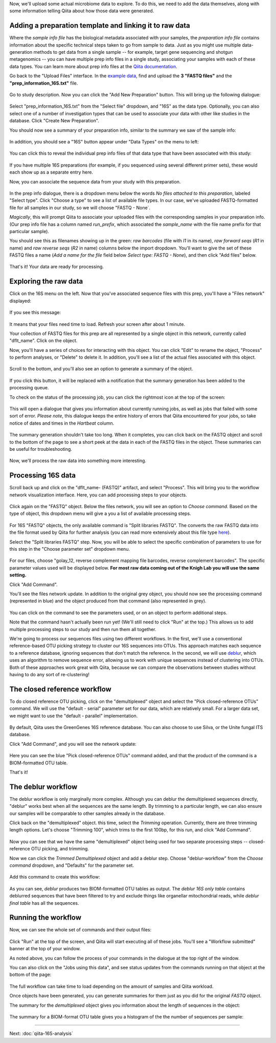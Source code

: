 Now, we'll upload some actual microbiome data to explore. To do this, we need
to add the data themselves, along with some information telling Qiita
about how those data were generated.

Adding a preparation template and linking it to raw data
--------------------------------------------------------

Where the *sample info file* has the biological metadata associated with your
samples, the *preparation info file* contains information about the specific
technical steps taken to go from sample to data. Just as you might use multiple
data-generation methods to get data from a single sample -- for example, target
gene sequencing and shotgun metagenomics -- you can have multiple prep info
files in a single study, associating your samples with each of these data types.
You can learn more about prep info files at the `Qiita documentation <https://qiita.ucsd.edu/static/doc/html/tutorials/prepare-information-files.html#prep-information-file>`__.

Go back to the "Upload Files" interface. In the `example data <https://github.com/biocore/cmi-workshops/blob/master/docs/example_data/qiita-files.zip?raw=true>`__, find and upload the **3 "FASTQ
files"** and the **"prep_information_16S.txt"** file.

.. figure::  images/upload_box3.png
   :align:   center

Go to study description. Now you can click the "Add New Preparation" button. This will bring up the
following dialogue:

.. figure::  images/add_prep_ID3.png
   :align:   center

Select "prep_information_16S.txt" from the "Select file" dropdown, and "16S" as
the data type. Optionally, you can also select one of a number of investigation
types that can be used to associate your data with other like studies in the
database. Click "Create New Preparation".

You should now see a summary of your preparation info, similar to the summary
we saw of the sample info:

.. figure::  images/post_prep_ID3.png
   :align:   center

In addition, you should see a "16S" button appear under "Data Types" on the
menu to left:

.. figure::  images/data_type_16S.png
   :align:   center

You can click this to reveal the individual prep info files of that data type
that have been associated with this study:

.. figure::  images/data_type3.png
   :align:   center

If you have multiple 16S preparations (for example, if you sequenced using
several different primer sets), these would each show up as a separate entry
here.

Now, you can associate the sequence data from your study with this preparation. 

.. figure::  images/post_prep_ID3.png
   :align:   center

In the prep info dialogue, there is a dropdown menu below the words *No files
attached to this preparation*, labeled "Select type". Click "Choose a type" to
see a list of available file types. In our case, we've uploaded FASTQ-formatted
file for all samples in our study, so we will choose "FASTQ - None`.

*Magically*, this will prompt Qiita to associate your uploaded files with the
corresponding samples in your preparation info. (Our prep info file has a
column named `run_prefix`, which associated the `sample_name` with the file
name prefix for that particular sample).

You should see this as filenames showing up in the green: *raw barcodes* (file with *I1* in its name),
*raw forward seqs* (*R1* in name) and *raw reverse seqs* (*R2* in name) columns 
below the import dropdown. You'll want to give the set of these
FASTQ files a name (*Add a name for the file* field below *Select type: FASTQ - None*), and then click
"Add files" below.

.. figure::  images/prep_info_sequences3.png
   :align:   center

That's it! Your data are ready for processing.


Exploring the raw data
----------------------

Click on the 16S menu on the left. Now that you've associated sequence
files with this prep, you'll have a "Files network" displayed:

.. figure::  images/file_network2.png
   :align:   center

If you see this message:

.. figure::  images/wait_message.png
   :align:   center
   
It means that your files need time to load. Refresh your screen after about 1 minute.

Your collection of FASTQ files for this prep are all represented by a single
object in this network, currently called "dflt_name". Click on the object.

Now, you'll have a series of choices for interacting with this object. You can
click "Edit" to rename the object, "Process" to perform analyses, or "Delete"
to delete it. In addition, you'll see a list of the actual files associated with this object.

.. figure::  images/available_files2.png
   :align:   center

Scroll to the bottom, and you'll also see an option to generate a summary of
the object.

.. figure::  images/generate-summary2.png
   :align:   center

If you click this button, it will be replaced with a notification that the
summary generation has been added to the processing queue.

To check on the status of the processing job, you can click the rightmost icon
at the top of the screen:

.. figure::  images/processing-icon2.png
   :align:   center

This will open a dialogue that gives you information about currently running
jobs, as well as jobs that failed with some sort of error. *Please note*, this dialogue keeps the entire
history of errors that Qiita encountered for your jobs, so take notice of dates and times in the `Hartbeat` column.

.. figure::  images/processing-summary2.png
   :align:   center

The summary generation shouldn't take too long. When it completes, you can
click back on the FASTQ object and scroll to the bottom of the page
to see a short peek at the data in each of the FASTQ files in the object. These
summaries can be useful for troubleshooting.

.. figure::  images/summary2.png
   :align:   center

Now, we'll process the raw data into something more interesting.


Processing 16S data
-------------------

Scroll back up and click on the "dflt_name- (FASTQ)" artifact, and select "Process".
This will bring you to the workflow network visualization interface. Here, you can
add processing steps to your objects.

.. figure::  images/workflow_network2.png
   :align:   center
   
Click again on the "FASTQ" object. Below the files network, you will
see an option to *Choose command*. Based on the type of object, this dropdown
menu will give a you a list of available processing steps.

.. figure::  images/processing-choose-command2.png
   :align:   center

For 16S "FASTQ" objects, the only available command is "Split
libraries FASTQ". The converts the raw FASTQ data into the file format used by
Qiita for further analysis (you can read more extensively about this file type
`here <https://qiita.ucsd.edu/static/doc/html/tutorials/getting-started.html#preprocessing-data>`__).


Select the "Split libraries FASTQ" step. Now, you will be able to select the
specific combination of parameters to use for this step in the "Choose
parameter set" dropdown menu.

.. figure::  images/split_libraries.png
   :align:   center

For our files, choose "golay_12, reverse complement
mapping file barcodes, reverse complement barcodes".
The specific parameter values used will be displayed below.  
**For most raw data coming out of the Knigh Lab you will use the same setting.**

Click "Add Command".

You'll see the files network update. In addition to the original grey object,
you should now see the processing command (represented in blue) and the object
produced from that command (also represented in grey).

.. figure::  images/demultiplexed_workflow.png
   :align:   center

You can click on the command to see the parameters used, or on an object to
perform additional steps.

Note that the command hasn't actually been run yet! (We'll still need to click
"Run" at the top.) This allows us to add multiple processing steps to our study
and then run them all together.

We're going to process our sequences files using two different workflows. In
the first, we'll use a conventional reference-based OTU picking strategy to
cluster our 16S sequences into OTUs. This approach matches each sequence to a
reference database, ignoring sequences that don't match the reference. In the
second, we will use `deblur <http://msystems.asm.org/content/2/2/e00191-16>`__,
which uses an algorithm to remove sequence error, allowing us to work with
unique sequences instead of clustering into OTUs. Both of these approaches work
great with Qiita, because we can compare the observations between studies
without having to do any sort of re-clustering!


The closed reference workflow
-----------------------------

To do closed reference OTU picking, click on the "demultiplexed" object and
select the "Pick closed-reference OTUs" command. We will use the "default -
serial" parameter set for our data, which are relatively small. For a larger
data set, we might want to use the "default - parallel" implementation.

.. figure::  images/closed_reference_OTU.png
   :align:   center

By default, Qiita uses the GreenGenes 16S reference database. You can also
choose to use Silva, or the Unite fungal ITS database.

Click "Add Command", and you will see the network update:

.. figure::  images/OTU_workflow.png
   :align:   center

Here you can see the blue "Pick closed-reference OTUs" command added, and that
the product of the command is a BIOM-formatted OTU table.

That's it!


The deblur workflow
-------------------

The deblur workflow is only marginally more complex. Although you can deblur
the demultiplexed sequences directly, "deblur" works best when all the
sequences are the same length. By trimming to a particular length, we can also
ensure our samples will be comparable to other samples already in the database.

Click back on the "demultiplexed" object. this time, select the `Trimming`
operation. Currently, there are three trimming length options. Let's choose
"Trimming 100", which trims to the first 100bp, for this run, and click "Add
Command".

.. figure::  images/trimming_command.png
   :align:   center

Now you can see that we have the same "demultiplexed" object being used for two
separate processing steps -- closed-reference OTU picking, and trimming.

Now we can click the `Trimmed Demultiplexed` object and add a deblur step.
Choose "deblur-workflow" from the `Choose command` dropdown, and "Defaults" for
the parameter set. 

.. figure::  images/trimmed_deblur_command.png
   :align:   center
   
Add this command to create this workflow:

.. figure::  images/full_workflow.png
   :align:   center

As you can see, `deblur` produces two BIOM-formatted OTU tables as output. The
`deblur 16S only table` contains deblurred sequences that have been filtered to
try and exclude things like organellar mitochondrial reads, while `deblur final
table` has all the sequences.


Running the workflow
--------------------

Now, we can see the whole set of commands and their output files:

.. figure::  images/full_workflow.png
   :align:   center

Click "Run" at the top of the screen, and Qiita will start executing all of
these jobs. You'll see a "Workflow submitted" banner at the top of your window.

As noted above, you can follow the process of your commands in the dialogue at
the top right of the window.

You can also click on the "Jobs using this data", and see status
updates from the commands running on that object at the bottom of the page:

.. figure::  images/jobs_data2.png
   :align:   center

The full workflow can take time to load depending on the amount of samples and Qiita workload. 

Once objects have been generated, you can generate summaries for them just
as you did for the original `FASTQ` object. 

The summary for the `demultiplexed` object gives you information about the
length of sequences in the object:

.. figure::  images/sequences.png
   :align:   center

The summary for a BIOM-format OTU table gives you a histogram of the the number
of sequences per sample:

.. figure::  images/demultiplex_histogram.png
   :align:   center

----

Next: :doc:`qiita-16S-analysis`
